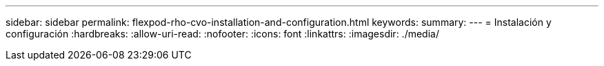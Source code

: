 ---
sidebar: sidebar 
permalink: flexpod-rho-cvo-installation-and-configuration.html 
keywords:  
summary:  
---
= Instalación y configuración
:hardbreaks:
:allow-uri-read: 
:nofooter: 
:icons: font
:linkattrs: 
:imagesdir: ./media/


